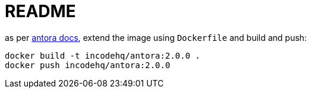 = README

as per https://docs.antora.org/antora/2.0/antora-container/#extend-the-antora-image[antora docs], extend the image using `Dockerfile` and build and push:

[source,bash]
----
docker build -t incodehq/antora:2.0.0 .
docker push incodehq/antora:2.0.0
----


